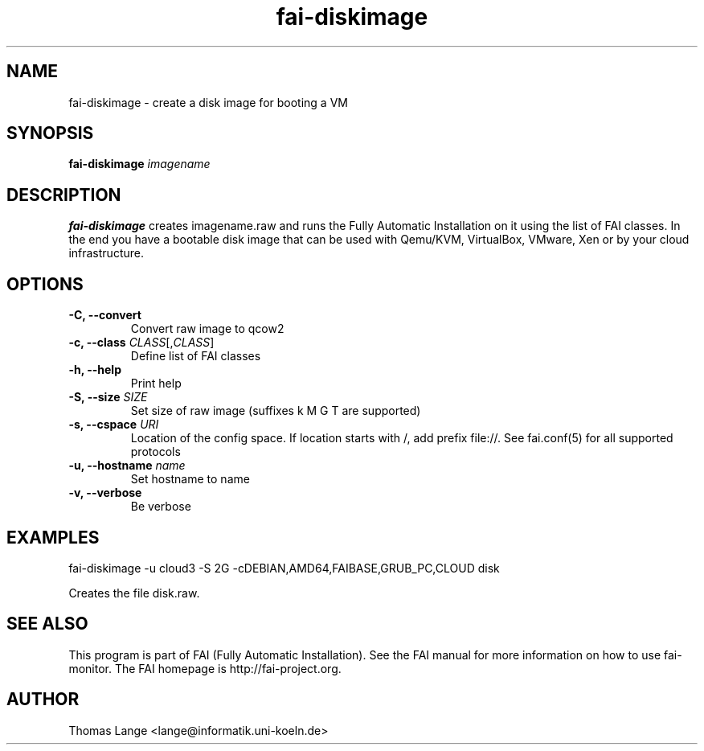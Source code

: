.\"                                      Hey, EMACS: -*- nroff -*-
.TH fai-diskimage 8 "August 2016" "FAI 5"

.SH NAME
fai-diskimage \- create a disk image for booting a VM
.SH SYNOPSIS
.B fai-diskimage \fIimagename\fR
.SH DESCRIPTION
.B fai-diskimage
creates imagename.raw and runs the Fully Automatic Installation on it
using the list of FAI classes. In the end you have a bootable disk
image that can be used with Qemu/KVM, VirtualBox, VMware, Xen or by your cloud infrastructure.
.SH OPTIONS
.TP
.B -C, --convert
Convert raw image to qcow2
.TP
.B \-c, --class \fICLASS\fR[,\fICLASS\fR]
Define list of FAI classes
.TP
.B -h, --help
Print help
.TP
.B -S, --size \fISIZE\fR
Set size of raw image (suffixes k M G T are supported)
.TP
.B -s, \--cspace \fIURI\fR
Location of the config space. If location starts with /, add prefix
file://. See fai.conf(5) for all supported protocols
.TP
.B -u, --hostname \fIname\fR
Set hostname to name
.TP
.B -v, --verbose
Be verbose

.SH EXAMPLES

fai-diskimage -u cloud3 -S 2G -cDEBIAN,AMD64,FAIBASE,GRUB_PC,CLOUD disk

Creates the file disk.raw.
.SH SEE ALSO
.br
This program is part of FAI (Fully Automatic Installation).  See the FAI manual
for more information on how to use fai-monitor.  The FAI homepage is http://fai-project.org.
.SH AUTHOR
Thomas Lange <lange@informatik.uni-koeln.de>
